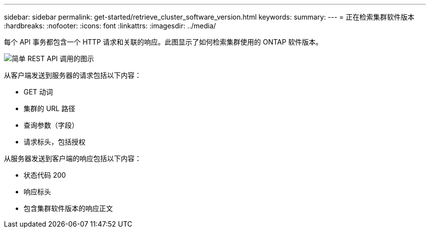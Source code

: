 ---
sidebar: sidebar 
permalink: get-started/retrieve_cluster_software_version.html 
keywords:  
summary:  
---
= 正在检索集群软件版本
:hardbreaks:
:nofooter: 
:icons: font
:linkattrs: 
:imagesdir: ../media/


[role="lead"]
每个 API 事务都包含一个 HTTP 请求和关联的响应。此图显示了如何检索集群使用的 ONTAP 软件版本。

image:rest_call_01.png["简单 REST API 调用的图示"]

从客户端发送到服务器的请求包括以下内容：

* GET 动词
* 集群的 URL 路径
* 查询参数（字段）
* 请求标头，包括授权


从服务器发送到客户端的响应包括以下内容：

* 状态代码 200
* 响应标头
* 包含集群软件版本的响应正文

